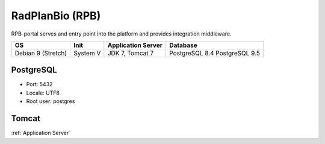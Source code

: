 RadPlanBio (RPB)
================
RPB-portal serves and entry point into the platform and provides integration middleware.

================== ======== ================== ==============
OS                 Init     Application Server Database      
================== ======== ================== ==============
Debian 9 (Stretch) System V JDK 7, Tomcat 7    PostgreSQL 8.4
                                               PostgreSQL 9.5
================== ======== ================== ==============

PostgreSQL
----------

- Port: 5432
- Locale: UTF8
- Root user: postgres

.. code-block:: bash
	:caption: Create radplanbio role database

	psql -U postgres -c "CREATE ROLE radplanbio LOGIN ENCRYPTED PASSWORD 'radplanbio' SUPERUSER NOINHERIT NOCREATEDB NOCREATEROLE"
	psql -U postgres -c "CREATE DATABASE radplanbio WITH ENCODING='UTF8' OWNER=radplanbio"

Tomcat
------

:ref:`Application Server`
